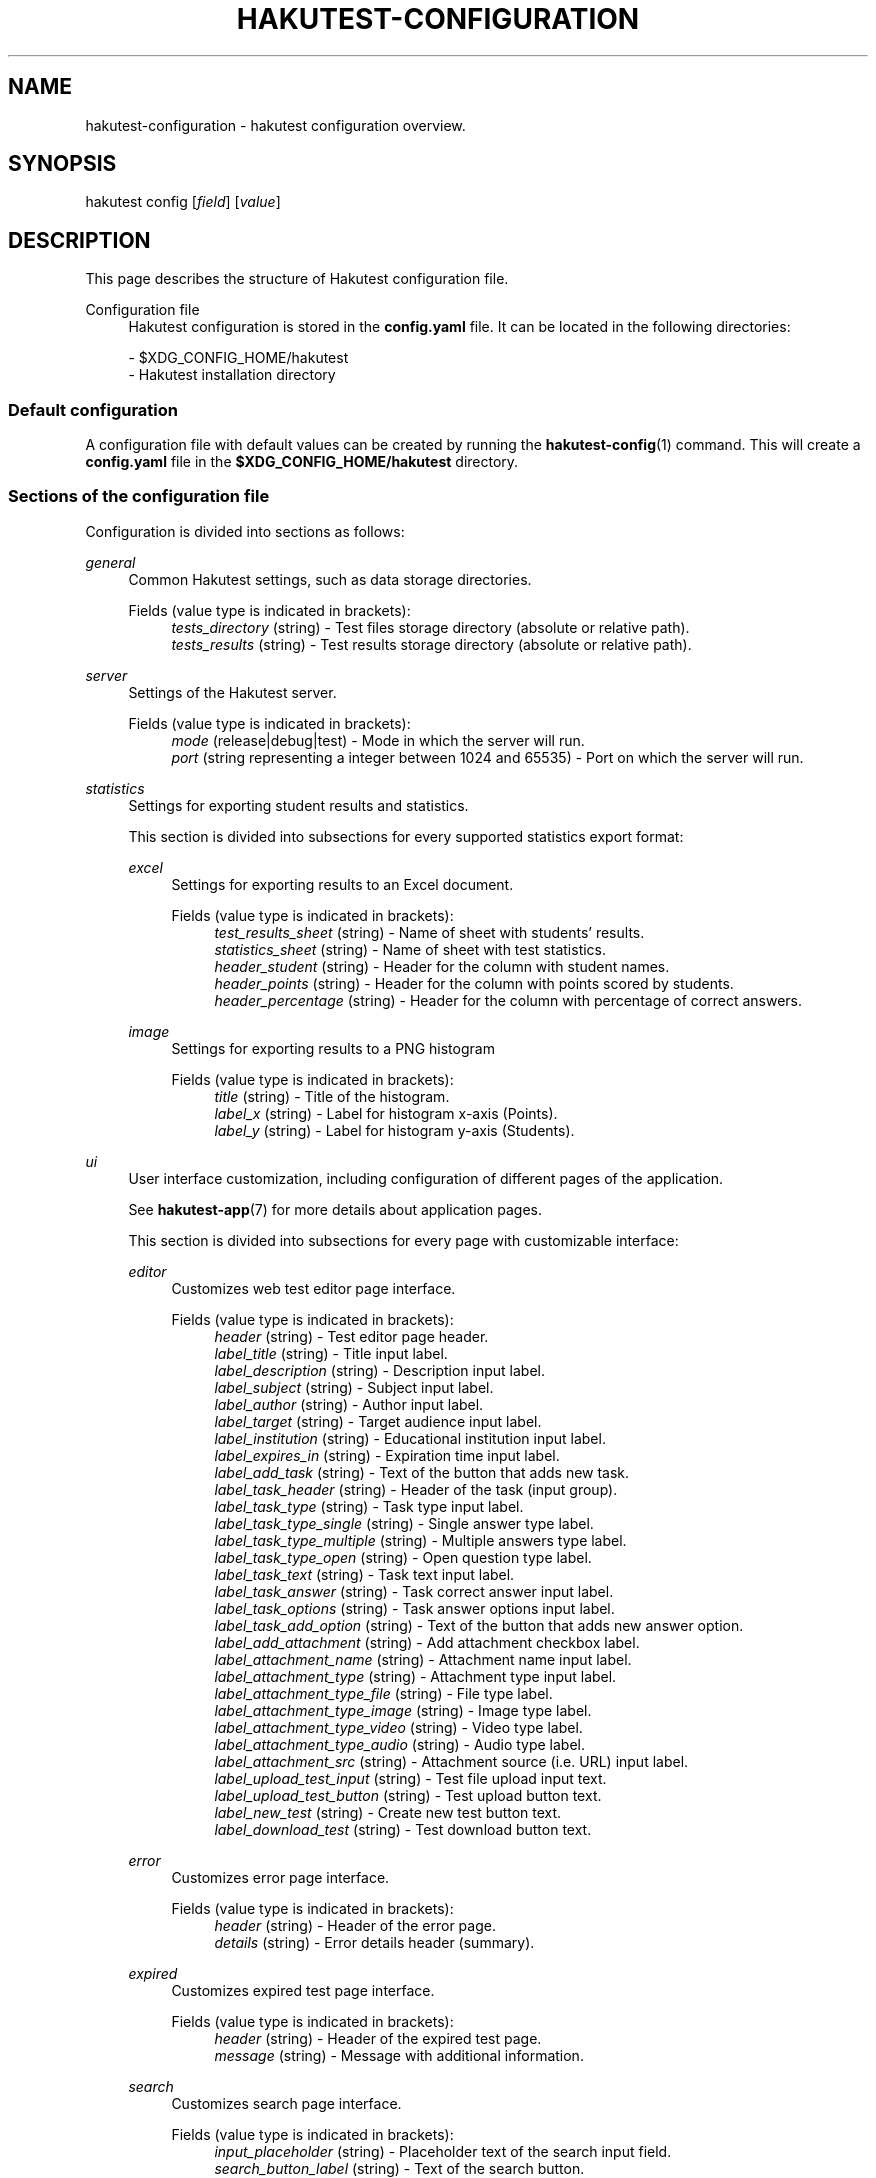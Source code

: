 .TH "HAKUTEST\-CONFIGURATION" "7" "2023-12-24" "github.com/shelepuginivan/hakutest" "Hakutest Manual"

.nh
.ad l

.SH "NAME"
hakutest\-configuration \- hakutest configuration overview.

.SH "SYNOPSIS"
hakutest config [\fIfield\fR] [\fIvalue\fR]

.SH "DESCRIPTION"
This page describes the structure of Hakutest configuration file.

.PP
Configuration file
.RS 4
Hakutest configuration is stored in the \fBconfig.yaml\fR file. It can be located in the following directories:

\- $XDG_CONFIG_HOME/hakutest
.br
\- Hakutest installation directory
.RE

.SS
Default configuration
A configuration file with default values can be created by running the \fBhakutest-config\fR(1) command. This will create a \fBconfig.yaml\fR file in the \fB$XDG_CONFIG_HOME/hakutest\fR directory.

.SS
Sections of the configuration file
Configuration is divided into sections as follows:

.PP
\fIgeneral\fR
.RS 4
Common Hakutest settings, such as data storage directories.
.PP
Fields (value type is indicated in brackets):
.RS 4
\fItests_directory\fR (string) \- Test files storage directory (absolute or relative path).
.br
\fItests_results\fR (string) \- Test results storage directory (absolute or relative path).
.RE
.RE

.PP
\fIserver\fR
.RS 4
Settings of the Hakutest server.
.PP
Fields (value type is indicated in brackets):
.RS 4
\fImode\fR (release|debug|test) \- Mode in which the server will run.
.br
\fIport\fR (string representing a integer between 1024 and 65535) \- Port on which the server will run.
.br
.RE
.RE

.PP
\fIstatistics\fR
.RS 4
Settings for exporting student results and statistics.

This section is divided into subsections for every supported statistics export format:
.PP
\fIexcel\fR
.RS 4
Settings for exporting results to an Excel document.
.PP
Fields (value type is indicated in brackets):
.RS 4
\fItest_results_sheet\fR (string) \- Name of sheet with students' results.
.br
\fIstatistics_sheet\fR (string) \- Name of sheet with test statistics.
.br
\fIheader_student\fR (string) \- Header for the column with student names.
.br
\fIheader_points\fR (string) \- Header for the column with points scored by students.
.br
\fIheader_percentage\fR (string) \- Header for the column with percentage of correct answers.
.br
.RE
.RE

.PP
\fIimage\fR
.RS 4
Settings for exporting results to a PNG histogram
.PP
Fields (value type is indicated in brackets):
.RS 4
\fItitle\fR (string) \- Title of the histogram.
.br
\fIlabel_x\fR (string) \- Label for histogram x-axis (Points).
.br
\fIlabel_y\fR (string) \- Label for histogram y-axis (Students).
.br
.RE
.RE

.RE

.PP
\fIui\fR
.RS 4
User interface customization, including configuration of different pages of the application.

See \fBhakutest-app\fR(7) for more details about application pages.

This section is divided into subsections for every page with customizable interface:
.PP
\fIeditor\fR
.RS 4
Customizes web test editor page interface.
.PP
Fields (value type is indicated in brackets):
.RS 4
\fIheader\fR (string) \- Test editor page header.
.br
\fIlabel_title\fR (string) \- Title input label.
.br
\fIlabel_description\fR (string) \- Description input label.
.br
\fIlabel_subject\fR (string) \- Subject input label.
.br
\fIlabel_author\fR (string) \- Author input label.
.br
\fIlabel_target\fR (string) \- Target audience input label.
.br
\fIlabel_institution\fR (string) \- Educational institution input label.
.br
\fIlabel_expires_in\fR (string) \- Expiration time input label.
.br
\fIlabel_add_task\fR (string) \- Text of the button that adds new task.
.br
\fIlabel_task_header\fR (string) \- Header of the task (input group).
.br
\fIlabel_task_type\fR (string) \- Task type input label.
.br
\fIlabel_task_type_single\fR (string) \- Single answer type label.
.br
\fIlabel_task_type_multiple\fR (string) \- Multiple answers type label.
.br
\fIlabel_task_type_open\fR (string) \- Open question type label.
.br
\fIlabel_task_text\fR (string) \- Task text input label.
.br
\fIlabel_task_answer\fR (string) \- Task correct answer input label.
.br
\fIlabel_task_options\fR (string) \- Task answer options input label.
.br
\fIlabel_task_add_option\fR (string) \- Text of the button that adds new answer option.
.br
\fIlabel_add_attachment\fR (string) \- Add attachment checkbox label.
.br
\fIlabel_attachment_name\fR (string) \- Attachment name input label.
.br
\fIlabel_attachment_type\fR (string) \- Attachment type input label.
.br
\fIlabel_attachment_type_file\fR (string) \- File type label.
.br
\fIlabel_attachment_type_image\fR (string) \- Image type label.
.br
\fIlabel_attachment_type_video\fR (string) \- Video type label.
.br
\fIlabel_attachment_type_audio\fR (string) \- Audio type label.
.br
\fIlabel_attachment_src\fR (string) \- Attachment source (i.e. URL) input label.
.br
\fIlabel_upload_test_input\fR (string) \- Test file upload input text.
.br
\fIlabel_upload_test_button\fR (string) \- Test upload button text.
.br
\fIlabel_new_test\fR (string) \- Create new test button text.
.br
\fIlabel_download_test\fR (string) \- Test download button text.
.br
.RE
.RE

.PP
\fIerror\fR
.RS 4
Customizes error page interface.
.PP
Fields (value type is indicated in brackets):
.RS 4
\fIheader\fR (string) \- Header of the error page.
.br
\fIdetails\fR (string) \- Error details header (summary).
.br
.RE
.RE

.PP
\fIexpired\fR
.RS 4
Customizes expired test page interface.
.PP
Fields (value type is indicated in brackets):
.RS 4
\fIheader\fR (string) \- Header of the expired test page.
.br
\fImessage\fR (string) \- Message with additional information.
.br
.RE
.RE

.PP
\fIsearch\fR
.RS 4
Customizes search page interface.
.PP
Fields (value type is indicated in brackets):
.RS 4
\fIinput_placeholder\fR (string) \- Placeholder text of the search input field.
.br
\fIsearch_button_label\fR (string) \- Text of the search button.
.br
.RE
.RE

.PP
\fItest\fR
.RS 4
Customizes test page interface.
.PP
Fields (value type is indicated in brackets):
.RS 4
\fIstudent_name_label\fR (string) \- Label of student name input.
.br
\fIopen_answer_label\fR (string) \- Label of open question answer input.
.br
\fIsubmit_button_label\fR (string) \- Text of test solution submission button.
.br
.RE
.RE

.RE

.SS
Managing configuration.
You can manage configuration either by editing \fBconfig.yaml\fR file or using \fBhakutest-config\fR(1) command.

.SH "SEE ALSO"
\fBhakutest-app\fR(7), \fBhakutest-config\fR(1)

